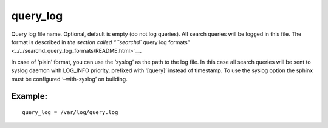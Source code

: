 query\_log
~~~~~~~~~~

Query log file name. Optional, default is empty (do not log queries).
All search queries will be logged in this file. The format is described
in `the section called “``searchd`` query log
formats” <../../searchd_query_log_formats/README.html>`__.

In case of ‘plain’ format, you can use the ‘syslog’ as the path to the
log file. In this case all search queries will be sent to syslog daemon
with LOG\_INFO priority, prefixed with ‘[query]’ instead of timestamp.
To use the syslog option the sphinx must be configured ‘–with-syslog’ on
building.

Example:
^^^^^^^^

::


    query_log = /var/log/query.log

